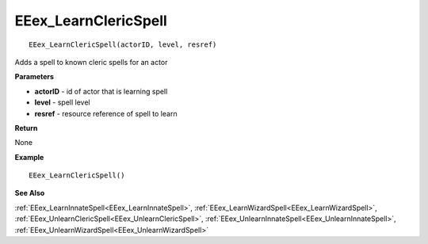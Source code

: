 .. _EEex_LearnClericSpell:

===================================
EEex_LearnClericSpell 
===================================

::

   EEex_LearnClericSpell(actorID, level, resref)

Adds a spell to known cleric spells for an actor

**Parameters**

* **actorID** - id of actor that is learning spell
* **level** - spell level
* **resref** - resource reference of spell to learn

**Return**

None

**Example**

::

   EEex_LearnClericSpell()

**See Also**

:ref:`EEex_LearnInnateSpell<EEex_LearnInnateSpell>`, :ref:`EEex_LearnWizardSpell<EEex_LearnWizardSpell>`, :ref:`EEex_UnlearnClericSpell<EEex_UnlearnClericSpell>`, :ref:`EEex_UnlearnInnateSpell<EEex_UnlearnInnateSpell>`, :ref:`EEex_UnlearnWizardSpell<EEex_UnlearnWizardSpell>`

